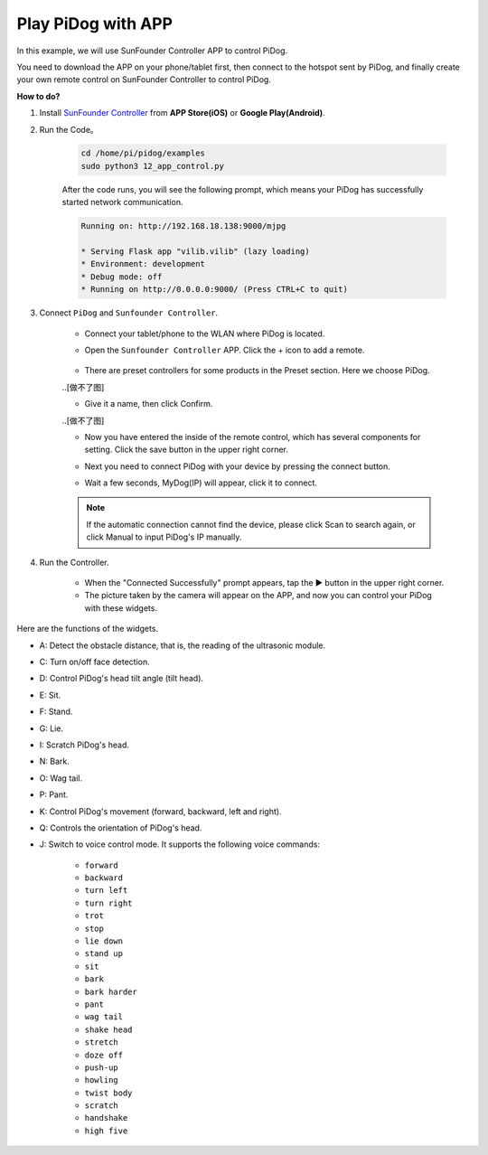 Play PiDog with APP
===================


In this example, we will use SunFounder Controller APP to control PiDog.


You need to download the APP on your phone/tablet first, then connect to the hotspot sent by PiDog, and finally create your own remote control on SunFounder Controller to control PiDog.

**How to do?**


#. Install `SunFounder Controller <https://docs.sunfounder.com/projects/sf-controller/en/latest/>`_ from **APP Store(iOS)** or **Google Play(Android)**.


#. Run the Code。

    .. raw:: html

        <run></run>

    .. code-block::

        cd /home/pi/pidog/examples
        sudo python3 12_app_control.py

    After the code runs, you will see the following prompt, which means your PiDog has successfully started network communication.

    .. code-block:: 

        Running on: http://192.168.18.138:9000/mjpg

        * Serving Flask app "vilib.vilib" (lazy loading)
        * Environment: development
        * Debug mode: off
        * Running on http://0.0.0.0:9000/ (Press CTRL+C to quit)       

#. Connect ``PiDog`` and ``Sunfounder Controller``.

    * Connect your tablet/phone to the WLAN where PiDog is located.

    * Open the ``Sunfounder Controller`` APP. Click the + icon to add a remote.

        .. image:: img/app1.png
      
    * There are preset controllers for some products in the Preset section. Here we choose PiDog.

    ..[做不了图]

    * Give it a name, then click Confirm.

    ..[做不了图]

    * Now you have entered the inside of the remote control, which has several components for setting. Click the save button in the upper right corner.

    .. image:: img/app_edit.png

    * Next you need to connect PiDog with your device by pressing the connect button.

    .. image:: img/sc_connect.jpg

    * Wait a few seconds, MyDog(IP) will appear, click it to connect.

    .. image:: img/sc_mydog.jpg

    .. note::
        If the automatic connection cannot find the device, please click Scan to search again, or click Manual to input PiDog's IP manually.

#. Run the Controller.

    * When the "Connected Successfully" prompt appears, tap the ▶ button in the upper right corner.

    * The picture taken by the camera will appear on the APP, and now you can control your PiDog with these widgets.

    .. image:: img/sc_run.jpg
    

Here are the functions of the widgets.

* A: Detect the obstacle distance, that is, the reading of the ultrasonic module.
* C: Turn on/off face detection.
* D: Control PiDog's head tilt angle (tilt head).
* E: Sit.
* F: Stand.
* G: Lie.
* I: Scratch PiDog's head.
* N: Bark.
* O: Wag tail.
* P: Pant.
* K: Control PiDog's movement (forward, backward, left and right).
* Q: Controls the orientation of PiDog's head.
* J: Switch to voice control mode. It supports the following voice commands: 

    * ``forward``
    * ``backward``
    * ``turn left``
    * ``turn right``
    * ``trot``
    * ``stop``
    * ``lie down`` 
    * ``stand up``
    * ``sit``
    * ``bark``
    * ``bark harder``
    * ``pant``
    * ``wag tail``
    * ``shake head``
    * ``stretch``
    * ``doze off``
    * ``push-up``
    * ``howling``
    * ``twist body``
    * ``scratch``
    * ``handshake``
    * ``high five``
